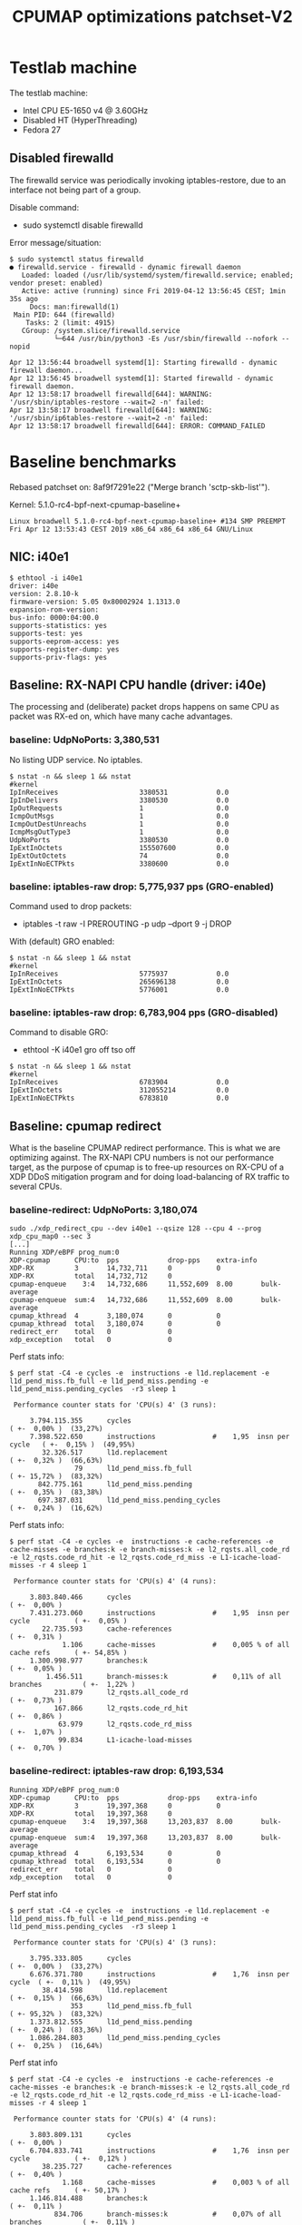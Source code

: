 # -*- fill-column: 76; -*-
#+TITLE: CPUMAP optimizations patchset-V2
#+CATEGORY: CPUMAP
#+OPTIONS: ^:nil

* Testlab machine

The testlab machine:
- Intel CPU E5-1650 v4 @ 3.60GHz
- Disabled HT (HyperThreading)
- Fedora 27

** Disabled firewalld

The firewalld service was periodically invoking iptables-restore, due to an
interface not being part of a group.

Disable command:
- sudo systemctl disable firewalld

Error message/situation:
#+begin_example
$ sudo systemctl status firewalld
● firewalld.service - firewalld - dynamic firewall daemon
   Loaded: loaded (/usr/lib/systemd/system/firewalld.service; enabled; vendor preset: enabled)
   Active: active (running) since Fri 2019-04-12 13:56:45 CEST; 1min 35s ago
     Docs: man:firewalld(1)
 Main PID: 644 (firewalld)
    Tasks: 2 (limit: 4915)
   CGroup: /system.slice/firewalld.service
           └─644 /usr/bin/python3 -Es /usr/sbin/firewalld --nofork --nopid

Apr 12 13:56:44 broadwell systemd[1]: Starting firewalld - dynamic firewall daemon...
Apr 12 13:56:45 broadwell systemd[1]: Started firewalld - dynamic firewall daemon.
Apr 12 13:58:17 broadwell firewalld[644]: WARNING: '/usr/sbin/iptables-restore --wait=2 -n' failed:
Apr 12 13:58:17 broadwell firewalld[644]: WARNING: '/usr/sbin/ip6tables-restore --wait=2 -n' failed:
Apr 12 13:58:17 broadwell firewalld[644]: ERROR: COMMAND_FAILED
#+end_example

* Baseline benchmarks

Rebased patchset on: 8af9f7291e22 ("Merge branch 'sctp-skb-list'").

Kernel: 5.1.0-rc4-bpf-next-cpumap-baseline+
#+begin_example
Linux broadwell 5.1.0-rc4-bpf-next-cpumap-baseline+ #134 SMP PREEMPT Fri Apr 12 13:53:43 CEST 2019 x86_64 x86_64 x86_64 GNU/Linux
#+end_example

** NIC: i40e1

#+begin_example
$ ethtool -i i40e1
driver: i40e
version: 2.8.10-k
firmware-version: 5.05 0x80002924 1.1313.0
expansion-rom-version: 
bus-info: 0000:04:00.0
supports-statistics: yes
supports-test: yes
supports-eeprom-access: yes
supports-register-dump: yes
supports-priv-flags: yes
#+end_example

** Baseline: RX-NAPI CPU handle (driver: i40e)

The processing and (deliberate) packet drops happens on same CPU as packet
was RX-ed on, which have many cache advantages.

*** baseline: UdpNoPorts: 3,380,531

No listing UDP service.
No iptables.

#+begin_example
$ nstat -n && sleep 1 && nstat
#kernel
IpInReceives                    3380531            0.0
IpInDelivers                    3380530            0.0
IpOutRequests                   1                  0.0
IcmpOutMsgs                     1                  0.0
IcmpOutDestUnreachs             1                  0.0
IcmpMsgOutType3                 1                  0.0
UdpNoPorts                      3380530            0.0
IpExtInOctets                   155507600          0.0
IpExtOutOctets                  74                 0.0
IpExtInNoECTPkts                3380600            0.0
#+end_example

*** baseline: iptables-raw drop: 5,775,937 pps (GRO-enabled)

Command used to drop packets:
- iptables -t raw -I PREROUTING -p udp --dport 9 -j DROP

With (default) GRO enabled:
#+begin_example
$ nstat -n && sleep 1 && nstat
#kernel
IpInReceives                    5775937            0.0
IpExtInOctets                   265696138          0.0
IpExtInNoECTPkts                5776001            0.0
#+end_example

*** baseline: iptables-raw drop: 6,783,904 pps (GRO-disabled)

Command to disable GRO:
- ethtool -K i40e1 gro off tso off

#+begin_example
$ nstat -n && sleep 1 && nstat
#kernel
IpInReceives                    6783904            0.0
IpExtInOctets                   312055214          0.0
IpExtInNoECTPkts                6783810            0.0
#+end_example

** Baseline: cpumap redirect

What is the baseline CPUMAP redirect performance. This is what we are
optimizing against. The RX-NAPI CPU numbers is not our performance target,
as the purpose of cpumap is to free-up resources on RX-CPU of a XDP DDoS
mitigation program and for doing load-balancing of RX traffic to several
CPUs.

*** baseline-redirect: UdpNoPorts: 3,180,074

#+begin_example
sudo ./xdp_redirect_cpu --dev i40e1 --qsize 128 --cpu 4 --prog xdp_cpu_map0 --sec 3
[...]
Running XDP/eBPF prog_num:0
XDP-cpumap      CPU:to  pps            drop-pps    extra-info
XDP-RX          3       14,732,711     0           0          
XDP-RX          total   14,732,712     0          
cpumap-enqueue    3:4   14,732,686     11,552,609  8.00       bulk-average
cpumap-enqueue  sum:4   14,732,686     11,552,609  8.00       bulk-average
cpumap_kthread  4       3,180,074      0           0          
cpumap_kthread  total   3,180,074      0           0          
redirect_err    total   0              0          
xdp_exception   total   0              0          
#+end_example

Perf stats info:
#+begin_example
$ perf stat -C4 -e cycles -e  instructions -e l1d.replacement -e l1d_pend_miss.fb_full -e l1d_pend_miss.pending -e l1d_pend_miss.pending_cycles  -r3 sleep 1

 Performance counter stats for 'CPU(s) 4' (3 runs):

     3.794.115.355      cycles                                                ( +-  0,00% )  (33,27%)
     7.398.522.650      instructions              #    1,95  insn per cycle   ( +-  0,15% )  (49,95%)
        32.326.517      l1d.replacement                                       ( +-  0,32% )  (66,63%)
                79      l1d_pend_miss.fb_full                                 ( +- 15,72% )  (83,32%)
       842.775.161      l1d_pend_miss.pending                                 ( +-  0,35% )  (83,38%)
       697.387.031      l1d_pend_miss.pending_cycles                          ( +-  0,24% )  (16,62%)
#+end_example

Perf stats info:
#+begin_example
$ perf stat -C4 -e cycles -e  instructions -e cache-references -e cache-misses -e branches:k -e branch-misses:k -e l2_rqsts.all_code_rd -e l2_rqsts.code_rd_hit -e l2_rqsts.code_rd_miss -e L1-icache-load-misses -r 4 sleep 1

 Performance counter stats for 'CPU(s) 4' (4 runs):

     3.803.840.466      cycles                                                        ( +-  0,00% )
     7.431.273.060      instructions              #    1,95  insn per cycle           ( +-  0,05% )
        22.735.593      cache-references                                              ( +-  0,31% )
             1.106      cache-misses              #    0,005 % of all cache refs      ( +- 54,85% )
     1.300.998.977      branches:k                                                    ( +-  0,05% )
         1.456.511      branch-misses:k           #    0,11% of all branches          ( +-  1,22% )
           231.879      l2_rqsts.all_code_rd                                          ( +-  0,73% )
           167.866      l2_rqsts.code_rd_hit                                          ( +-  0,86% )
            63.979      l2_rqsts.code_rd_miss                                         ( +-  1,07% )
            99.834      L1-icache-load-misses                                         ( +-  0,70% )
#+end_example

*** baseline-redirect: iptables-raw drop: 6,193,534

#+begin_example
Running XDP/eBPF prog_num:0
XDP-cpumap      CPU:to  pps            drop-pps    extra-info
XDP-RX          3       19,397,368     0           0          
XDP-RX          total   19,397,368     0          
cpumap-enqueue    3:4   19,397,368     13,203,837  8.00       bulk-average
cpumap-enqueue  sum:4   19,397,368     13,203,837  8.00       bulk-average
cpumap_kthread  4       6,193,534      0           0          
cpumap_kthread  total   6,193,534      0           0          
redirect_err    total   0              0          
xdp_exception   total   0              0          
#+end_example

Perf stat info
#+begin_example
$ perf stat -C4 -e cycles -e  instructions -e l1d.replacement -e l1d_pend_miss.fb_full -e l1d_pend_miss.pending -e l1d_pend_miss.pending_cycles  -r3 sleep 1

 Performance counter stats for 'CPU(s) 4' (3 runs):

     3.795.333.805      cycles                                               ( +-  0,00% )  (33,27%)
     6.676.371.780      instructions              #    1,76  insn per cycle  ( +-  0,11% )  (49,95%)
        38.414.598      l1d.replacement                                      ( +-  0,15% )  (66,63%)
               353      l1d_pend_miss.fb_full                                ( +- 95,32% )  (83,32%)
     1.373.812.555      l1d_pend_miss.pending                                ( +-  0,24% )  (83,36%)
     1.086.284.803      l1d_pend_miss.pending_cycles                         ( +-  0,25% )  (16,64%)
#+end_example

Perf stat info
#+begin_example
$ perf stat -C4 -e cycles -e  instructions -e cache-references -e cache-misses -e branches:k -e branch-misses:k -e l2_rqsts.all_code_rd -e l2_rqsts.code_rd_hit -e l2_rqsts.code_rd_miss -e L1-icache-load-misses -r 4 sleep 1

 Performance counter stats for 'CPU(s) 4' (4 runs):

     3.803.809.131      cycles                                                        ( +-  0,00% )
     6.704.833.741      instructions              #    1,76  insn per cycle           ( +-  0,12% )
        38.235.727      cache-references                                              ( +-  0,40% )
             1.168      cache-misses              #    0,003 % of all cache refs      ( +- 50,17% )
     1.146.814.488      branches:k                                                    ( +-  0,11% )
           834.706      branch-misses:k           #    0,07% of all branches          ( +-  0,11% )
           205.940      l2_rqsts.all_code_rd                                          ( +-  0,70% )
           180.336      l2_rqsts.code_rd_hit                                          ( +-  0,50% )
            25.580      l2_rqsts.code_rd_miss                                         ( +-  2,20% )
            57.482      L1-icache-load-misses                                         ( +-  0,82% )
#+end_example

* Patch descriptions + benchmarks

5.1.0-rc4-bpf-next-cpumap-SKB-bulk+

** Patch: bpf: cpumap use ptr_ring_consume_batched
*** description

Move ptr_ring dequeue outside loop, that allocate SKBs and calls network
stack, as these operations that can take some time. The ptr_ring is a
communication channel between CPUs, where we want to reduce/limit any
cacheline bouncing.

Do a concentrated bulk dequeue via ptr_ring_consume_batched, to shorten the
period and times the remote cacheline in ptr_ring is read

Batch size 8 is both to (1) limit BH-disable period, and (2) consume one
cacheline on 64-bit archs. After reducing the BH-disable section further
then we can consider changing this, while still thinking about L1 cacheline
size being active.

*** redirect: UdpNoPorts: 3,327,729

#+begin_example
sudo ./xdp_redirect_cpu --dev i40e1 --qsize 128 --cpu 4 --prog xdp_cpu_map0 --sec 3
Add-new CPU:4 as idx:0 queue_size:128 (total cpus_count:1)
[...]
Running XDP/eBPF prog_num:0
XDP-cpumap      CPU:to  pps            drop-pps    extra-info
XDP-RX          0       14,197,444     0           0          
XDP-RX          total   14,197,444     0          
cpumap-enqueue    0:4   14,197,447     10,869,720  8.00       bulk-average
cpumap-enqueue  sum:4   14,197,447     10,869,720  8.00       bulk-average
cpumap_kthread  4       3,327,729      0           0          
cpumap_kthread  total   3,327,729      0           0          
redirect_err    total   0              0          
xdp_exception   total   0              0          
#+end_example

*** redirect: iptables-raw drop: 6,321,540

#+begin_example
Running XDP/eBPF prog_num:0
XDP-cpumap      CPU:to  pps            drop-pps    extra-info
XDP-RX          0       18,487,939     0           0          
XDP-RX          total   18,487,939     0          
cpumap-enqueue    0:4   18,487,939     12,166,397  8.00       bulk-average
cpumap-enqueue  sum:4   18,487,939     12,166,397  8.00       bulk-average
cpumap_kthread  4       6,321,540      0           0          
cpumap_kthread  total   6,321,540      0           0          
redirect_err    total   0              0          
xdp_exception   total   0              0          
#+end_example

Perf stat info:
#+begin_example
perf stat -C4 -e cycles -e  instructions -e l1d.replacement -e l1d_pend_miss.fb_full -e l1d_pend_miss.pending -e l1d_pend_miss.pending_cycles  -r3 sleep 1

 Performance counter stats for 'CPU(s) 4' (3 runs):

     3.794.926.426      cycles                                                        ( +-  0,01% )  (33,27%)
     6.912.342.694      instructions              #    1,82  insn per cycle           ( +-  0,11% )  (49,95%)
        49.196.067      l1d.replacement                                               ( +-  0,43% )  (66,63%)
                17      l1d_pend_miss.fb_full                                         ( +- 28,21% )  (83,32%)
     1.328.618.636      l1d_pend_miss.pending                                         ( +-  0,14% )  (83,36%)
     1.026.107.329      l1d_pend_miss.pending_cycles                                  ( +-  0,10% )  (16,64%)
#+end_example

Perf stat info:
#+begin_example
$ perf stat -C4 -e cycles -e  instructions -e cache-references -e cache-misses -e branches:k -e branch-misses:k -e l2_rqsts.all_code_rd -e l2_rqsts.code_rd_hit -e l2_rqsts.code_rd_miss -e L1-icache-load-misses -r 4 sleep 1

 Performance counter stats for 'CPU(s) 4' (4 runs):

     3.803.226.476      cycles                                                        ( +-  0,01% )
     6.924.719.264      instructions              #    1,82  insn per cycle           ( +-  0,09% )
        39.040.218      cache-references                                              ( +-  0,13% )
             1.393      cache-misses              #    0,004 % of all cache refs      ( +- 37,33% )
     1.190.290.376      branches:k                                                    ( +-  0,09% )
         1.359.252      branch-misses:k           #    0,11% of all branches          ( +-  1,22% )
           145.858      l2_rqsts.all_code_rd                                          ( +-  8,09% )
           124.648      l2_rqsts.code_rd_hit                                          ( +-  8,99% )
            21.198      l2_rqsts.code_rd_miss                                         ( +-  3,56% )
            35.002      L1-icache-load-misses                                         ( +-  1,28% )

        1,00105277 +- 0,00000961 seconds time elapsed  ( +-  0,00% )
#+end_example

** Patch: net: core: introduce build_skb_around
*** description
The function build_skb() also have the responsibility to allocate and clear
the SKB structure. Introduce a new function build_skb_around(), that moves
the responsibility of allocation and clearing to the caller. This allows
caller to use kmem_cache (slab/slub) bulk allocation API.

Next patch use this function combined with kmem_cache_alloc_bulk.

*** redirect: UdpNoPorts: 3,221,303

#+begin_example
Running XDP/eBPF prog_num:0
XDP-cpumap      CPU:to  pps            drop-pps    extra-info
XDP-RX          1       14,667,249     0           0          
XDP-RX          total   14,667,249     0          
cpumap-enqueue    1:4   14,667,245     11,445,944  8.00       bulk-average
cpumap-enqueue  sum:4   14,667,245     11,445,944  8.00       bulk-average
cpumap_kthread  4       3,221,303      0           0          
cpumap_kthread  total   3,221,303      0           0          
redirect_err    total   0              0          
xdp_exception   total   0              0          
#+end_example

*** redirect: iptables-raw drop: 6,320,066

#+begin_example
Running XDP/eBPF prog_num:0
XDP-cpumap      CPU:to  pps            drop-pps    extra-info
XDP-RX          1       19,210,396     0           0          
XDP-RX          total   19,210,396     0          
cpumap-enqueue    1:4   19,210,396     12,890,329  8.00       bulk-average
cpumap-enqueue  sum:4   19,210,396     12,890,329  8.00       bulk-average
cpumap_kthread  4       6,320,066      0           0          
cpumap_kthread  total   6,320,066      0           0          
redirect_err    total   0              0          
#+end_example

** Patch: bpf: cpumap do bulk allocation of SKBs
** Patch: bpf: cpumap memory prefetchw optimizations for struct page
** Patch: bpf: cpumap use netif_receive_skb_list
